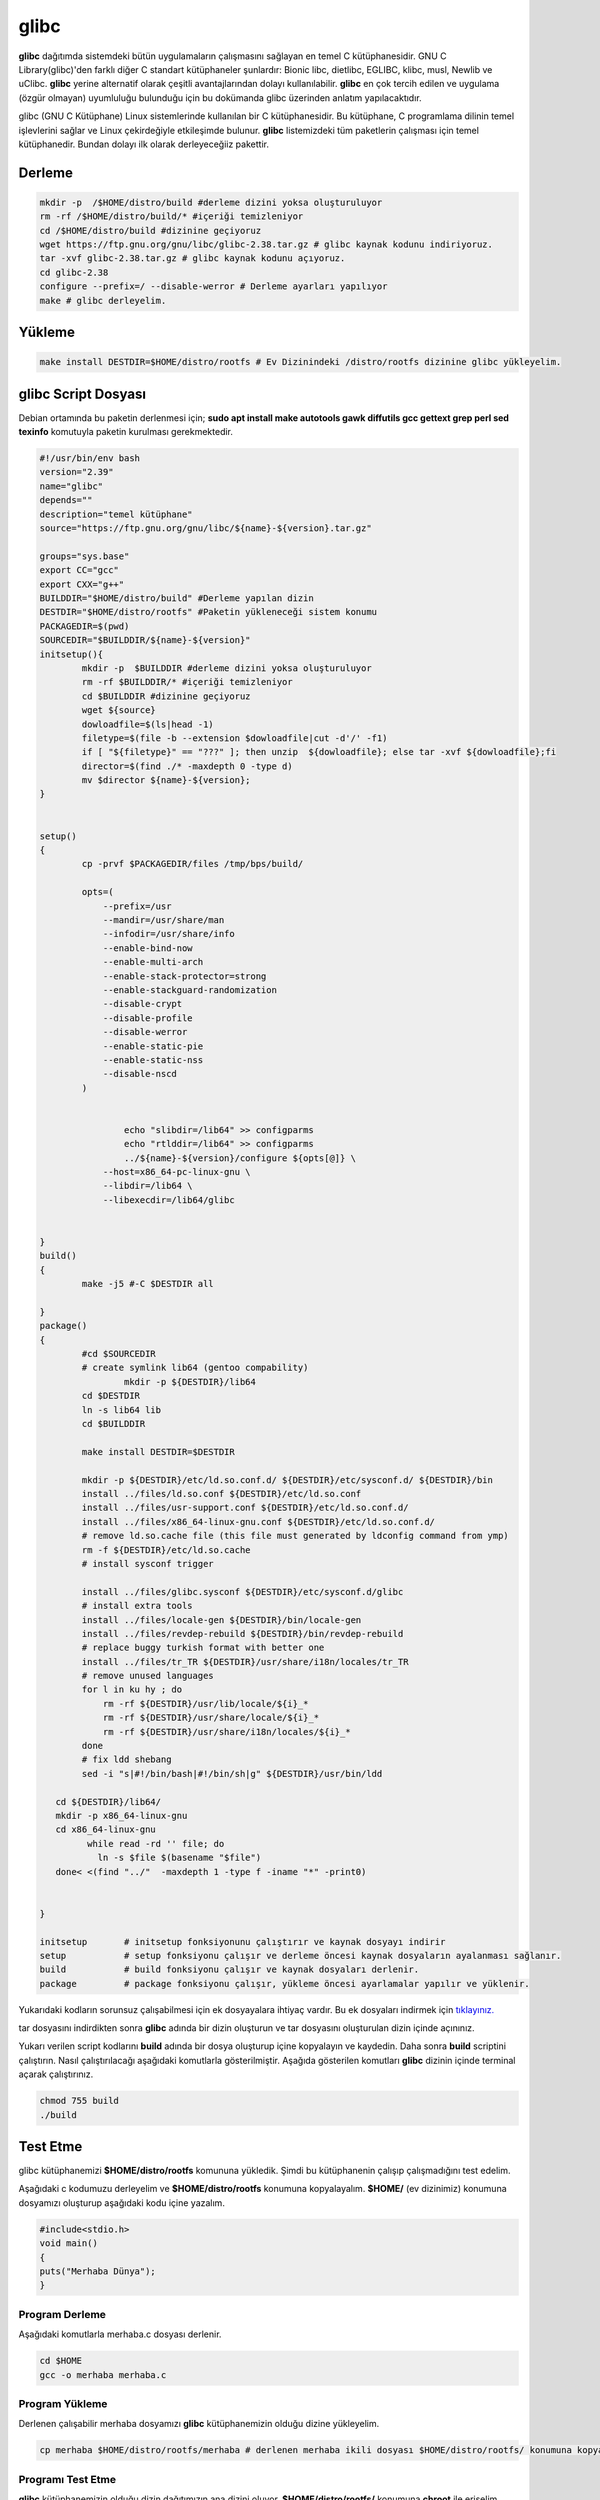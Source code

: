 glibc
+++++

**glibc** dağıtımda sistemdeki bütün uygulamaların çalışmasını sağlayan en temel C kütüphanesidir. GNU C Library(glibc)'den farklı diğer C standart kütüphaneler şunlardır: Bionic libc, dietlibc, EGLIBC, klibc, musl, Newlib ve uClibc. **glibc** yerine alternatif olarak çeşitli avantajlarından dolayı kullanılabilir. **glibc** en çok tercih edilen ve uygulama (özgür olmayan) uyumluluğu bulunduğu için bu dokümanda glibc üzerinden anlatım yapılacaktıdır. 


glibc (GNU C Kütüphane) Linux sistemlerinde kullanılan bir C kütüphanesidir. Bu kütüphane, C programlama dilinin temel işlevlerini sağlar ve Linux çekirdeğiyle etkileşimde bulunur. **glibc** listemizdeki tüm paketlerin çalışması için temel kütüphanedir. Bundan dolayı ilk olarak derleyeceğiiz pakettir.

Derleme
-------

.. code-block:: shell

	mkdir -p  /$HOME/distro/build #derleme dizini yoksa oluşturuluyor
	rm -rf /$HOME/distro/build/* #içeriği temizleniyor
	cd /$HOME/distro/build #dizinine geçiyoruz
	wget https://ftp.gnu.org/gnu/libc/glibc-2.38.tar.gz # glibc kaynak kodunu indiriyoruz.
	tar -xvf glibc-2.38.tar.gz # glibc kaynak kodunu açıyoruz.
	cd glibc-2.38
	configure --prefix=/ --disable-werror # Derleme ayarları yapılıyor
	make # glibc derleyelim.

Yükleme
-------

.. code-block:: shell

	make install DESTDIR=$HOME/distro/rootfs # Ev Dizinindeki /distro/rootfs dizinine glibc yükleyelim.


 

glibc Script Dosyası
--------------------
Debian ortamında bu paketin derlenmesi için;
**sudo apt install make autotools gawk diffutils gcc gettext grep perl sed texinfo** komutuyla paketin kurulması gerekmektedir.

.. code-block:: shell
	
	#!/usr/bin/env bash
	version="2.39"
	name="glibc"
	depends=""
	description="temel kütüphane"
	source="https://ftp.gnu.org/gnu/libc/${name}-${version}.tar.gz"

	groups="sys.base"
	export CC="gcc"
	export CXX="g++"
	BUILDDIR="$HOME/distro/build" #Derleme yapılan dizin
	DESTDIR="$HOME/distro/rootfs" #Paketin yükleneceği sistem konumu
	PACKAGEDIR=$(pwd)
	SOURCEDIR="$BUILDDIR/${name}-${version}"
	initsetup(){
		mkdir -p  $BUILDDIR #derleme dizini yoksa oluşturuluyor
		rm -rf $BUILDDIR/* #içeriği temizleniyor
		cd $BUILDDIR #dizinine geçiyoruz
		wget ${source}
		dowloadfile=$(ls|head -1)
		filetype=$(file -b --extension $dowloadfile|cut -d'/' -f1)
		if [ "${filetype}" == "???" ]; then unzip  ${dowloadfile}; else tar -xvf ${dowloadfile};fi
		director=$(find ./* -maxdepth 0 -type d)
		mv $director ${name}-${version};
	}


	setup()
	{
		cp -prvf $PACKAGEDIR/files /tmp/bps/build/
		
		opts=(
		    --prefix=/usr
		    --mandir=/usr/share/man
		    --infodir=/usr/share/info
		    --enable-bind-now
		    --enable-multi-arch
		    --enable-stack-protector=strong
		    --enable-stackguard-randomization
		    --disable-crypt
		    --disable-profile
		    --disable-werror
		    --enable-static-pie
		    --enable-static-nss
		    --disable-nscd
		)

		
		  	echo "slibdir=/lib64" >> configparms
			echo "rtlddir=/lib64" >> configparms
			../${name}-${version}/configure ${opts[@]} \
		    --host=x86_64-pc-linux-gnu \
		    --libdir=/lib64 \
		    --libexecdir=/lib64/glibc
	   
		
	}
	build()
	{
		make -j5 #-C $DESTDIR all

	}
	package()
	{
		#cd $SOURCEDIR
		# create symlink lib64 (gentoo compability)
			mkdir -p ${DESTDIR}/lib64
		cd $DESTDIR
		ln -s lib64 lib
		cd $BUILDDIR
		
		make install DESTDIR=$DESTDIR 

		mkdir -p ${DESTDIR}/etc/ld.so.conf.d/ ${DESTDIR}/etc/sysconf.d/ ${DESTDIR}/bin
		install ../files/ld.so.conf ${DESTDIR}/etc/ld.so.conf
		install ../files/usr-support.conf ${DESTDIR}/etc/ld.so.conf.d/
		install ../files/x86_64-linux-gnu.conf ${DESTDIR}/etc/ld.so.conf.d/
		# remove ld.so.cache file (this file must generated by ldconfig command from ymp)
		rm -f ${DESTDIR}/etc/ld.so.cache
		# install sysconf trigger
		
		install ../files/glibc.sysconf ${DESTDIR}/etc/sysconf.d/glibc
		# install extra tools
		install ../files/locale-gen ${DESTDIR}/bin/locale-gen
		install ../files/revdep-rebuild ${DESTDIR}/bin/revdep-rebuild
		# replace buggy turkish format with better one
		install ../files/tr_TR ${DESTDIR}/usr/share/i18n/locales/tr_TR
		# remove unused languages
		for l in ku hy ; do
		    rm -rf ${DESTDIR}/usr/lib/locale/${i}_*
		    rm -rf ${DESTDIR}/usr/share/locale/${i}_*
		    rm -rf ${DESTDIR}/usr/share/i18n/locales/${i}_*
		done
		# fix ldd shebang
		sed -i "s|#!/bin/bash|#!/bin/sh|g" ${DESTDIR}/usr/bin/ldd
	   
	   cd ${DESTDIR}/lib64/
	   mkdir -p x86_64-linux-gnu
	   cd x86_64-linux-gnu
		 while read -rd '' file; do
		   ln -s $file $(basename "$file")
	   done< <(find "../"  -maxdepth 1 -type f -iname "*" -print0)
		 
		
	}
	
	initsetup 	# initsetup fonksiyonunu çalıştırır ve kaynak dosyayı indirir
	setup		# setup fonksiyonu çalışır ve derleme öncesi kaynak dosyaların ayalanması sağlanır.
	build		# build fonksiyonu çalışır ve kaynak dosyaları derlenir.
	package		# package fonksiyonu çalışır, yükleme öncesi ayarlamalar yapılır ve yüklenir.


Yukarıdaki kodların sorunsuz çalışabilmesi için ek dosyayalara ihtiyaç vardır. Bu ek dosyaları indirmek için `tıklayınız. <https://kendilinuxunuyap.github.io/_static/files/glibc/files.tar>`_

tar dosyasını indirdikten sonra **glibc** adında bir dizin oluşturun ve tar dosyasını oluşturulan dizin içinde açınınız. 

Yukarı verilen script kodlarını **build** adında bir dosya oluşturup içine kopyalayın ve kaydedin. Daha sonra **build** scriptini çalıştırın. Nasıl çalıştırılacağı aşağıdaki komutlarla gösterilmiştir. Aşağıda gösterilen komutları **glibc** dizinin içinde terminal açarak çalıştırınız.

.. code-block:: shell
	
	chmod 755 build
	./build



Test Etme
---------

glibc kütüphanemizi **$HOME/distro/rootfs** komununa yükledik. Şimdi bu kütüphanenin çalışıp çalışmadığını test edelim.

Aşağıdaki c kodumuzu derleyelim ve **$HOME/distro/rootfs** konumuna kopyalayalım. **$HOME/** (ev dizinimiz) konumuna dosyamızı oluşturup aşağıdaki kodu içine yazalım.


.. code-block:: shell

	#include<stdio.h>
	void main()
	{
	puts("Merhaba Dünya");
	}

Program Derleme
................

Aşağıdaki komutlarla merhaba.c dosyası derlenir.

.. code-block:: shell
	
	cd $HOME
	gcc -o merhaba merhaba.c 

Program Yükleme
...............

Derlenen çalışabilir merhaba dosyamızı **glibc** kütüphanemizin olduğu dizine yükleyelim. 

.. code-block:: shell
	
	cp merhaba $HOME/distro/rootfs/merhaba # derlenen merhaba ikili dosyası $HOME/distro/rootfs/ konumuna kopyalandı.

Programı Test Etme
..................

**glibc** kütüphanemizin olduğu dizin dağıtımızın ana dizini oluyor.  **$HOME/distro/rootfs/** konumuna **chroot** ile erişelim.

Aşağıdaki gibi çalıştırdığımızda bir hata alacağız.

.. code-block:: shell

	sudo chroot $HOME/distro/rootfs/ /merhaba
	chroot: failed to run command ‘/merhaba’: No such file or directory
	
Hata Çözümü
...........

.. code-block:: shell
	
	# üstteki hatanın çözümü sembolik bağ oluşturmak.
	cd $HOME/distro/rootfs/
	ln -s lib lib64

#merhaba dosyamızı tekrar chroot ile çalıştıralım. Aşağıda görüldüğü gibi hatasız çalışacaktır.

.. code-block:: shell
	
	sudo chroot $HOME/distro/rootfs/ /merhaba
	Merhaba Dünya

**Merhaba Dünya** mesajını gördüğümüzde glibc kütüphanemizin  ve merhaba çalışabilir dosyamızın çalıştığını anlıyoruz. 
Bu aşamadan sonra **Temel Paketler** listemizde bulunan paketleri kodlarından derleyerek **$HOME/distro/rootfs/** dağıtım dizinimize yüklemeliyiz.
Derlemede **glibc** kütüphanesinin derlemesine benzer bir yol izlenecektir. **glibc** temel kütüphane olması ve ilk derlediğimiz paket olduğu için detaylıca anlatılmıştır.

**glibc** kütüphanemizi derlerken yukarıda yapılan işlem adımlarını ve hata çözümlemesini bir script dosyasında yapabiliriz. Bu dokümanda altta paylaşılan script dosyası yöntemi tercih edildi. Aslında yukarıdaki işlem adımlarının aynısını bir dosya içerisine eklemiş olduk. Tek tek çalıştırmak yerine bir script dosya içine eklemeyerek tek bir işlem adımıyla tüm aşamalar çalıştırılabilir.

.. code-block:: shell
	
	# tanımlamalar
	version="2.38"
	name="glibc"
	
	# derleme yerinin hazırlanması
	mkdir -p  $HOME/distro/build #derleme dizini yoksa oluşturuluyor
	rm -rf $HOME/distro/build/* #içeriği temizleniyor
	cd $HOME/distro/build #dizinine geçiyoruz
	wget https://ftp.gnu.org/gnu/libc/${name}-${version}.tar.gz
	tar -xvf ${name}-${version}.tar.gz
	cd ${name}-${version} # Kaynak kodun içine giriliyor
	
	# derleme öncesi paketin ayarlanması
	./configure --prefix=/ --disable-werror
	
	# derleme
	make 
	
	# derlenen paketin yüklenmesi ve ayarlamaların yapılması
	make install DESTDIR=$HOME/distro/rootfs
	cd $HOME/distro/rootfs/
	ln -s lib lib64

Diğer paketlerimizde de **glibc** için paylaşılan script dosyası gibi dosyalar hazırlayıp derlenecektir.
Yukarıda paylaşılan **script** dosya tekrar düzenlenerek aşağıda son haline getirilecektir. Aşağıda paylaşılan **script** dosya üstteki script dosyadan bir farkı yok. Sadece fonksiyonel hale getirilerek daha anlaşılır ve kontrol edilebilir hale getiriyoruz. Son halinin şablon script dosyası ve ona uygun **glibc** scriptinini hazırlanmış hali aşağıda verilmiştir.


	
.. raw:: pdf

   PageBreak


